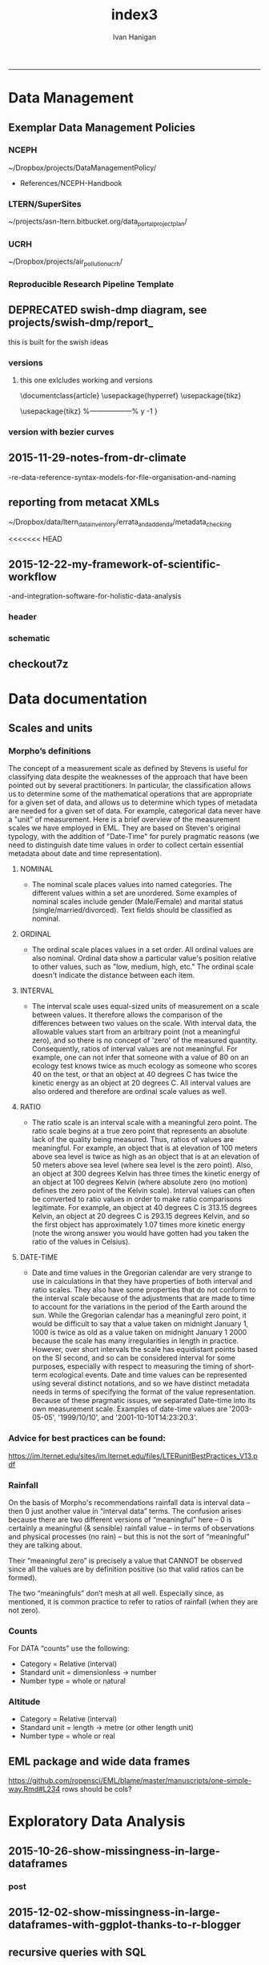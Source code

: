 #+TITLE:index3 
#+AUTHOR: Ivan Hanigan
#+email: ivan.hanigan@anu.edu.au
#+LaTeX_CLASS: article
#+LaTeX_CLASS_OPTIONS: [a4paper]
#+LATEX: \tableofcontents
-----
* Data Management
** Exemplar Data Management Policies
*** NCEPH
~/Dropbox/projects/DataManagementPolicy/ 
- References/NCEPH-Handbook
*** LTERN/SuperSites
~/projects/asn-ltern.bitbucket.org/data_portal_project_plan/
*** UCRH
~/Dropbox/projects/air_pollution_ucrh/
*** Reproducible Research Pipeline Template
#+begin_src R :session *R* :tangle no :exports none :eval yes
  # This is a script to build a pipeline template, and accompany the github repository
  #setwd("~/tools/disentangle")
  #devtools::load_all()
  #setwd("~/tools/")
  #makeProject::makeProject("ReproducibleResearchPipelineTemplate")
  makeProjectBigger("ReproducibleResearchPipelineTemplate", "~/tools", force = T)
  #setwd(projdir)
  #matrix(dir())
  
#+end_src

#+RESULTS:

** DEPRECATED swish-dmp diagram, see projects/swish-dmp/report_
this is built for the swish ideas
*** COMMENT go
#+name:go
#+begin_src R :session *R* :tangle no :exports none :eval yes
#### name:go ####
system("pdflatex swish-dmp-curves.tex")
system("pdflatex swish-dmp-curves.tex")
browseURL("swish-dmp-curves.pdf")
#+end_src

#+RESULTS: go
: 0

*** COMMENT swish-dmp
**** header
#+name:swish-dmp
#+begin_src latex :tangle swish-dmp.tex :exports none :eval no
  \documentclass{article}
  \usepackage{hyperref}
  \usepackage{tikz}
  \usetikzlibrary{calc}
  
  \usepackage{tikz}
  %------------------%
  \makeatletter
  \newcount\dirtree@lvl
  \newcount\dirtree@plvl
  \newcount\dirtree@clvl
  \def\dirtree@growth{%
    \ifnum\tikznumberofcurrentchild=1\relax
    \global\advance\dirtree@plvl by 1
    \expandafter\xdef\csname dirtree@p@\the\dirtree@plvl\endcsname{\the\dirtree@lvl}
    \fi
    \global\advance\dirtree@lvl by 1\relax
    \dirtree@clvl=\dirtree@lvl
    \advance\dirtree@clvl by -\csname dirtree@p@\the\dirtree@plvl\endcsname
    \pgf@xa=0.5cm\relax % change the length to your needs
    \pgf@ya=-0.75cm\relax % change the length to your needs
    \pgf@ya=\dirtree@clvl\pgf@ya
    \pgftransformshift{\pgfqpoint{\the\pgf@xa}{\the\pgf@ya}}%
    \ifnum\tikznumberofcurrentchild=\tikznumberofchildren
    \global\advance\dirtree@plvl by -1
    \fi
  }
  \tikzset{ %definition of a new style "dirtree"
    dirtree/.style={
      growth function=\dirtree@growth,
      every node/.style={anchor=north},
      every child node/.style={anchor=west},
      edge from parent path={(\tikzparentnode\tikzparentanchor) |- (\tikzchildnode\tikzchildanchor)}
    }
  }
  \makeatother
  
  
  \begin{document}
  \tikzset{
      hyperlink node/.style={
          alias=sourcenode,
          append after command={
              let     \p1 = (sourcenode.north west),
                  \p2=(sourcenode.south east),
                  \n1={\x2-\x1},
                  \n2={\y1-\y2} in
              node [inner sep=0pt, outer sep=0pt,anchor=north west,at=(\p1)] {\hyperlink{#1}{\phantom{\rule{\n1}{\n2}}}}
                      %xelatex needs \XeTeXLinkBox, won't create a link unless it
                      %finds text --- rules don't work without \XeTeXLinkBox.
                      %Still builds correctly with pdflatex and lualatex
          }
      }
  }
  
  %\hypertarget{pageone}{Page One}
  %}
  
  
  %\tikz \node [draw, inner sep=2ex,hyperlink node=pagetwo] {Go to Page Two};
  %\tikz \node (author) at (-2.5,4.1) [draw=black!50,dashed,rectangle,fill=green!20,hyperlink node=pagetwo]{Author}; 
  
  %\tikz \node (reader) at (-2.5, -2.0) [draw=black!50,dashed,rectangle,fill=green!20,hyperlink node=pagetwo] {Go to Page Three};
  
  %     \makebox[.4\textwidth][r]{
  
  %    \makebox[.4\textwidth][l]{
#+end_src
**** COMMENT DEPRECATED main computer

#+begin_src latex :tangle swish-dmp.tex :exports none :eval no  
  \begin{tikzpicture}[dirtree] % it's what we defined above
  
  \node [draw=black!50,dashed,rectangle,fill=green!20]{\hyperref[dmp]{* main computer} }
      child { node {\hyperref[dmp]{Data Management Plan} }}
      child { node {\hyperref[datinv]{Data Inventory} }}
      child { node {\hyperref[install]{** Project1} }
          child { node {\hyperref[linux]{README}} }
          child { node {\hyperref[proj]{project management}} }
          child { node {\hyperref[mac]{*** dataset1}} 
              child { node {\hyperref[mac2]{**** workplan and protocol}} }            
              child { node {\hyperref[mac3]{worklog}} }
              child { node {\hyperref[workflow]{workflow}} }
              child { node {\hyperref[dataprov]{**** entities1 data provided}} }
              child { node {\hyperref[dataprov]{**** entities2 data derived}} 
                child { node {\hyperref[mac]{files}}} 
                child { node {\hyperref[mac2]{versions}}}                
                 }                                      
              child { node {\hyperref[mac2]{**** results}} 
                child { node {YYYY-MM-DD}}
                 }            
              child { node {\hyperref[mac3]{reports}} }
  }
          child { node {\hyperref[win]{dataset2}} }
      }
      child {node {\hyperref[trbl-shoot]{Project2}}
          child {node {\hyperref[caseX]{dataset3}}}
          child {node {\hyperref[caseY]{dataset4}}}
      }
      child {node {\hyperref[start]{working\_user}}
          child { node {\hyperref[caseA]{do A}} }
          child { node {\hyperref[caseB]{do B}} }
      };
      % I've put the external resources to the end:
%      child {node {Versions}
%          child { node {\href{file:sanitize_bib_table.pdf}{Backups}} }% works only, if "manual.pdf" is in
                                                         % the same directory as the compiled
                                                         % version of this document
  %        child { node {\href{http://www.google.com/}{Version Control}} }
%      };
  \end{tikzpicture}
  \hspace{0.1cm}
#+end_src
**** COMMENT auxiliary resources
#+begin_src latex :tangle swish-dmp.tex :exports none :eval no  :padline no
  \begin{tikzpicture}[
                outpt/.style={->,blue!80!black,very thick},
                >=stealth,
             every node/.append style={align=center}]
                  \node (aux) at (0,18) [draw=black!50,dashed,rectangle,fill=green!30,hyperlink node=pagetwo]{Auxiliary resources}; 
                  \node (aux) at (0,17) [draw=black!50,dashed,rectangle,fill=yellow!30,hyperlink node=pagetwo]{Dropbox}; 
    
                  \node (measdata) at (-2.4,9) [draw=black!50,dashed,rectangle,fill=orange!30,hyperlink node=proj]{Distributed data}; 
                  \node (hypothesis) at (2,9) [draw=black!50,dashed,rectangle,fill=red!30,hyperlink node=pagethree]{Permissions \\ + citations}; 
                \node (anadata) at (0,7.5) [draw=black!50,dashed,rectangle,fill=orange!30] {\begin{tabular}{@{}c}feedback \end{tabular}};
                \node (anadata3) at (0,0) [draw=black!50,dashed,rectangle,fill=orange!30] {\begin{tabular}{@{}c}Version control\end{tabular}};
  
                \draw[outpt](anadata)--(measdata);
                \draw[outpt](measdata)--(hypothesis);
                \draw[outpt](hypothesis)--(anadata);
  
    
  \end{tikzpicture}
  %}
#+end_src
**** COMMENT main computer
#+begin_src latex :tangle swish-dmp.tex :exports none :eval no  :padline no
  
  \clearpage
  \tikz \node [draw, inner sep=2ex,hyperlink node=pageone] {Main Computer};
  
  \hypertarget{pagetwo}{Page Two}
  \clearpage
  \hypertarget{pagethree}{Page Three}
  
  \clearpage
  \section*{Installation}\label{install}
  
  \subsection*{Data Management Plan}\label{dmp}
  
  \subsection*{Linux}\label{linux}
  Some content.
  
  \subsection*{Mac}\label{mac}
  Some content.
  
  \subsection*{Windows}\label{win}
  Some content.
  \clearpage
  \section*{Get started}\label{start}
  \subsection*{First: Do A}\label{caseA}
  Some content.
  
  \subsection*{Second: Do B}\label{caseB}
   Some content.
  \clearpage
  \section*{Trouble shooting}\label{trbl-shoot}
  \subsection*{If X happens:}\label{caseX}
  Some content.
  
  \subsection*{If Y happens:}\label{caseY}
   Some content.
  
  \subsection*{Data Inventory}\label{datinv}
  \subsection*{Worklog2}\label{mac2}
  
#+end_src
**** worklog
#+begin_src latex :tangle swish-dmp.tex :exports none :eval no  :padline no
  
\subsection*{Worklog}\label{mac3}

Conventions used for writing these entries are:
\begin{quote}
- Names follow this structure [**] [date in ISO 8601] [meeting/notes/results] [from UserName] [Re: topic shortname]
- 'meetings' are for both agenda preparation and also notes of discussion
- 'notes' are such things as emailed information or ad hoc Discovery
- 'results' are entries related to a section of the 'results' folder. 
  That is, this kind of entry is in parallel to the results entry,
  however the log contains a prose description of the experiment,
  whereas the results folder contains scripts etc of all the gory
  details.  
\end{quote}
#+end_src
**** end
#+begin_src latex :tangle swish-dmp.tex :exports none :eval no  :padline no

  \subsection*{Workflow}\label{workflow}
  
  \subsection*{Data Provided}\label{dataprov}
#+end_src
**** proj
#+begin_src latex :tangle swish-dmp.tex :exports none :eval no  :padline no
\clearpage
\subsection*{Project Management}\label{proj}
\hypertarget{proj}{Project Management stuff}
\begin{tikzpicture}[dirtree] % it's what we defined above
  
\node [draw=black!50,dashed,rectangle,fill=green!20]{{project plan} }
      child { node {{proposal} }
          child { node {{approved version: this is the master plan}} }
      }
      child { node {{meetings} }
          child { node {{meeting1}} }
      };

\end{tikzpicture}
#+end_src
**** end
#+begin_src latex :tangle swish-dmp.tex :exports none :eval no  :padline no
  \end{document}  
#+end_src
*** versions
**** this one exlcludes working and versions
\documentclass{article}
\usepackage{hyperref}
\usepackage{tikz}
\usetikzlibrary{calc}

\usepackage{tikz}
%------------------%
\makeatletter
\newcount\dirtree@lvl
\newcount\dirtree@plvl
\newcount\dirtree@clvl
\def\dirtree@growth{%
  \ifnum\tikznumberofcurrentchild=1\relax
  \global\advance\dirtree@plvl by 1
  \expandafter\xdef\csname dirtree@p@\the\dirtree@plvl\endcsname{\the\dirtree@lvl}
  \fi
  \global\advance\dirtree@lvl by 1\relax
  \dirtree@clvl=\dirtree@lvl
  \advance\dirtree@clvl by -\csname dirtree@p@\the\dirtree@plvl\endcsname
  \pgf@xa=0.5cm\relax % change the length to your needs
  \pgf@ya=-0.75cm\relax % change the length to your needs
  \pgf@ya=\dirtree@clvl\pgf@ya
  \pgftransformshift{\pgfqpoint{\the\pgf@xa}{\the\pgf@ya}}%
  \ifnum\tikznumberofcurrentchild=\tikznumberofchildren
  \global\advance\dirtree@plvl by -1
  \fi
}
\tikzset{ %definition of a new style "dirtree"
  dirtree/.style={
    growth function=\dirtree@growth,
    every node/.style={anchor=north},
    every child node/.style={anchor=west},
    edge from parent path={(\tikzparentnode\tikzparentanchor) |- (\tikzchildnode\tikzchildanchor)}
  }
}
\makeatother


\begin{document}
\tikzset{
    hyperlink node/.style={
        alias=sourcenode,
        append after command={
            let     \p1 = (sourcenode.north west),
                \p2=(sourcenode.south east),
                \n1={\x2-\x1},
                \n2={\y1-\y2} in
            node [inner sep=0pt, outer sep=0pt,anchor=north west,at=(\p1)] {\hyperlink{#1}{\phantom{\rule{\n1}{\n2}}}}
                    %xelatex needs \XeTeXLinkBox, won't create a link unless it
                    %finds text --- rules don't work without \XeTeXLinkBox.
                    %Still builds correctly with pdflatex and lualatex
        }
    }
}

%\hypertarget{pageone}{Page One}
%}


%\tikz \node [draw, inner sep=2ex,hyperlink node=pagetwo] {Go to Page Two};
%\tikz \node (author) at (-2.5,4.1) [draw=black!50,dashed,rectangle,fill=green!20,hyperlink node=pagetwo]{Author}; 

%\tikz \node (reader) at (-2.5, -2.0) [draw=black!50,dashed,rectangle,fill=green!20,hyperlink node=pagetwo] {Go to Page Three};

%     \makebox[.4\textwidth][r]{

%    \makebox[.4\textwidth][l]{
        \resizebox {.65\columnwidth} {!} {
\begin{tikzpicture}[dirtree] % it's what we defined above
  
  \node [draw=black!50,dashed,rectangle,fill=green!20]{\hyperref[dmp]{* main computer} }
      child { node {\hyperref[dmp]{Data Management Plan} }}
      child { node {\hyperref[datinv]{Data Inventory} }}
      child { node {\hyperref[install]{** Project1} }
          child { node {\hyperref[linux]{README}} }
          child { node {\hyperref[proj]{project management}} }
          child { node {\hyperref[mac]{*** dataset1}} 
              child { node {\hyperref[mac2]{**** workplan and protocol}} }            
              child { node {\hyperref[mac3]{worklog}} }
              child { node {\hyperref[workflow]{workflow}} }
              child { node {\hyperref[dataprov]{**** entities1 data provided}} }
              child { node {\hyperref[dataprov]{**** entities2 data derived}} 
                child { node {\hyperref[mac]{files}}} 
                child { node {\hyperref[mac2]{versions}}}                
                 }                                      
              child { node {\hyperref[mac2]{**** results}} 
                child { node {YYYY-MM-DD}}
                 }            
              child { node {\hyperref[mac3]{reports}} }
  }
          child { node {\hyperref[win]{dataset2}} }
      }
      child {node {\hyperref[trbl-shoot]{Project2}}
          child {node {\hyperref[caseX]{dataset3}}}
%          child {node {\hyperref[caseY]{dataset4}}}
      };
%      child {node {\hyperref[start]{working\_user}}
%          child { node {\hyperref[caseA]{do A}} }
%          child { node {\hyperref[caseB]{do B}} }
%      }
      % I've put the external resources to the end:
%      child {node {Versions}
%          child { node {\href{file:sanitize_bib_table.pdf}{Backups}} }% works only, if "manual.pdf" is in
                                                         % the same directory as the compiled
                                                         % version of this document
  %        child { node {\href{http://www.google.com/}{Version Control}} }
%      };

  \end{tikzpicture}
}
  \hspace{0.1cm}
\resizebox {.35\columnwidth} {!} {
\begin{tikzpicture}[
              outpt/.style={->,blue!80!black,very thick},
              >=stealth,
           every node/.append style={align=center}]
                \node (aux) at (0,18) [draw=black!50,dashed,rectangle,fill=green!30,hyperlink node=pagetwo]{Auxiliary resources}; 
                \node (aux) at (0,17) [draw=black!50,dashed,rectangle,fill=yellow!30,hyperlink node=pagetwo]{Dropbox}; 
  
                \node (measdata) at (-2.4,9) [draw=black!50,dashed,rectangle,fill=orange!30,hyperlink node=pagetwo]{Distributed data}; 
                \node (hypothesis) at (2,9) [draw=black!50,dashed,rectangle,fill=red!30,hyperlink node=pagethree]{Permissions \\ + citations}; 
              \node (anadata) at (0,7.5) [draw=black!50,dashed,rectangle,fill=orange!30] {\begin{tabular}{@{}c}feedback \end{tabular}};
              \node (anadata3) at (0,0) [draw=black!50,dashed,rectangle,fill=orange!30] {\begin{tabular}{@{}c}Version control\end{tabular}};

              \draw[outpt](anadata)--(measdata);
              \draw[outpt](measdata)--(hypothesis);
              \draw[outpt](hypothesis)--(anadata);

  
\end{tikzpicture}
}
%}
\clearpage
\tikz \node [draw, inner sep=2ex,hyperlink node=pageone] {Main Computer};

\hypertarget{pagetwo}{Page Two}
\clearpage
\hypertarget{pagethree}{Page Three}

\clearpage
\section*{Installation}\label{install}

\subsection*{Data Management Plan}\label{dmp}

\subsection*{Linux}\label{linux}
Some content.

\subsection*{Mac}\label{mac}
Some content.

\subsection*{Windows}\label{win}
Some content.
\clearpage
\section*{Get started}\label{start}
\subsection*{First: Do A}\label{caseA}
Some content.

\subsection*{Second: Do B}\label{caseB}
 Some content.
\clearpage
\section*{Trouble shooting}\label{trbl-shoot}
\subsection*{If X happens:}\label{caseX}
Some content.

\subsection*{If Y happens:}\label{caseY}
 Some content.

\subsection*{Data Inventory}\label{datinv}
\subsection*{Worklog2}\label{mac2}
\subsection*{Worklog}\label{mac3}

Conventions used for writing these entries are:
\begin{quote}
- Names follow this structure [**] [date in ISO 8601] [meeting/notes/results] [from UserName] [Re: topic shortname]
- 'meetings' are for both agenda preparation and also notes of discussion
- 'notes' are such things as emailed information or ad hoc Discovery
- 'results' are entries related to a section of the 'results' folder. 
  That is, this kind of entry is in parallel to the results entry,
  however the log contains a prose description of the experiment,
  whereas the results folder contains scripts etc of all the gory
  details.  
\end{quote}
\subsection*{Workflow}\label{workflow}

\subsection*{Data Provided}\label{dataprov}
\clearpage
\subsection*{Project Management}\label{proj}

\begin{tikzpicture}[dirtree] % it's what we defined above
  
\node [draw=black!50,dashed,rectangle,fill=green!20]{{project plan} }
      child { node {{proposal} }
          child { node {{approved version: this is the master plan}} }
      }
      child { node {{meetings} }
          child { node {{meeting1}} }
      };

\end{tikzpicture}
\end{document}

*** version with bezier curves
#+begin_src latex :tangle swish-dmp-curves.tex :exports none :eval no  
\documentclass{article}
\usepackage{hyperref}
\usepackage{tikz}
\usetikzlibrary{calc}

 
\usepackage{tikz}
%------------------%
\makeatletter
\newcount\dirtree@lvl
\newcount\dirtree@plvl
\newcount\dirtree@clvl
\def\dirtree@growth{%
  \ifnum\tikznumberofcurrentchild=1\relax
  \global\advance\dirtree@plvl by 1
  \expandafter\xdef\csname dirtree@p@\the\dirtree@plvl\endcsname{\the\dirtree@lvl}
  \fi
  \global\advance\dirtree@lvl by 1\relax
  \dirtree@clvl=\dirtree@lvl
  \advance\dirtree@clvl by -\csname dirtree@p@\the\dirtree@plvl\endcsname
  \pgf@xa=0.5cm\relax % change the length to your needs
  \pgf@ya=-0.75cm\relax % change the length to your needs
  \pgf@ya=\dirtree@clvl\pgf@ya
  \pgftransformshift{\pgfqpoint{\the\pgf@xa}{\the\pgf@ya}}%
  \ifnum\tikznumberofcurrentchild=\tikznumberofchildren
  \global\advance\dirtree@plvl by -1
  \fi
}
\tikzset{ %definition of a new style "dirtree"
  dirtree/.style={
    growth function=\dirtree@growth,
    every node/.style={anchor=north},
    every child node/.style={anchor=west},
    edge from parent path={(\tikzparentnode\tikzparentanchor) |- (\tikzchildnode\tikzchildanchor)}
  }
}
\makeatother


\begin{document}
\tikzstyle{every picture}+=[remember picture]
\tikzset{
    hyperlink node/.style={
        alias=sourcenode,
        append after command={
            let     \p1 = (sourcenode.north west),
                \p2=(sourcenode.south east),
                \n1={\x2-\x1},
                \n2={\y1-\y2} in
            node [inner sep=0pt, outer sep=0pt,anchor=north west,at=(\p1)] {\hyperlink{#1}{\phantom{\rule{\n1}{\n2}}}}
                    %xelatex needs \XeTeXLinkBox, won't create a link unless it
                    %finds text --- rules don't work without \XeTeXLinkBox.
                    %Still builds correctly with pdflatex and lualatex
        }
    }
}

%\hypertarget{pageone}{Page One}
%}


%\tikz \node [draw, inner sep=2ex,hyperlink node=pagetwo] {Go to Page Two};
%\tikz \node (author) at (-2.5,4.1) [draw=black!50,dashed,rectangle,fill=green!20,hyperlink node=pagetwo]{Author}; 

%\tikz \node (reader) at (-2.5, -2.0) [draw=black!50,dashed,rectangle,fill=green!20,hyperlink node=pagetwo] {Go to Page Three};

%     \makebox[.4\textwidth][r]{

%    \makebox[.4\textwidth][l]{

\begin{tikzpicture}[dirtree] % it's what we defined above
  
  \node [draw=black!50,dashed,rectangle,fill=green!20]{\hyperref[dmp]{* main computer} }
      child { node (dmp1) {\hyperref[dmp]{Data Management Plan} }}
      child { node {\hyperref[datinv]{Data Inventory} }}
      child { node {\hyperref[install]{** Project1} }
          child { node {\hyperref[linux]{README}} }
          child { node {\hyperref[proj]{project management}} }
          child { node {\hyperref[mac]{*** dataset1}} 
              child { node {\hyperref[mac2]{**** workplan and protocol}} }            
              child { node {\hyperref[mac3]{worklog}} }
              child { node {\hyperref[workflow]{workflow}} }
              child { node {\hyperref[dataprov]{**** entities1 data provided}} }
              child { node {\hyperref[dataprov]{**** entities2 data derived}} 
                child { node {\hyperref[mac]{files}}} 
                child { node {\hyperref[mac2]{versions}}}                
                 }                                      
              child { node (res1) {\hyperref[mac2]{**** results}} 
                child { node {YYYY-MM-DD}}
                 }            
              child { node {\hyperref[mac3]{reports}} }
  }
          child { node {\hyperref[win]{dataset2}} }
      }
      child {node {\hyperref[trbl-shoot]{Project2}}
          child {node {\hyperref[caseX]{dataset3}}}
          child {node {\hyperref[caseY]{dataset4}}}
      }
      child {node {\hyperref[start]{working\_user}}
          child { node {\hyperref[caseA]{do A}} }
          child { node {\hyperref[caseB]{do B}} }
      };
      % I've put the external resources to the end:
%      child {node {Versions}
%          child { node {\href{file:sanitize_bib_table.pdf}{Backups}} }% works only, if "manual.pdf" is in
                                                         % the same directory as the compiled
                                                         % version of this document
  %        child { node {\href{http://www.google.com/}{Version Control}} }
%      };
  \end{tikzpicture}
  \hspace{0.1cm}
\begin{tikzpicture}[
              outpt/.style={->,blue!80!black,very thick},
              >=stealth,
           every node/.append style={align=center}]
                \node (aux) at (0,18) [draw=black!50,dashed,rectangle,fill=green!30,hyperlink node=pagetwo]{Auxiliary resources}; 
                \node (aux1) at (0,17) [draw=black!50,dashed,rectangle,fill=yellow!30,hyperlink node=pagetwo]{Dropbox}; 
  
                \node (measdata) at (-2.4,9) [draw=black!50,dashed,rectangle,fill=orange!30,hyperlink node=proj]{Distributed data}; 
                \node (hypothesis) at (2,9) [draw=black!50,dashed,rectangle,fill=red!30,hyperlink node=pagethree]{Permissions \\ + citations}; 
              \node (anadata) at (0,7.5) [draw=black!50,dashed,rectangle,fill=orange!30] {\begin{tabular}{@{}c}feedback \end{tabular}};
              \node (anadata3) at (0,0) [draw=black!50,dashed,rectangle,fill=orange!30] {\begin{tabular}{@{}c}Version control\end{tabular}};

              \draw[outpt](anadata)--(measdata);
              \draw[outpt](measdata)--(hypothesis);
              \draw[outpt](hypothesis)--(anadata);

  
\end{tikzpicture}
%}
\begin{tikzpicture}[overlay]
	\draw (aux1) -- (dmp1);
	\draw (anadata) .. controls (10,7) .. (res1);

\end{tikzpicture}
\clearpage
\tikz \node [draw, inner sep=2ex,hyperlink node=pageone] {Main Computer};

\hypertarget{pagetwo}{Page Two}
\clearpage
\hypertarget{pagethree}{Page Three}

\clearpage
\section*{Installation}\label{install}

\subsection*{Data Management Plan}\label{dmp}

\subsection*{Linux}\label{linux}
Some content.

\subsection*{Mac}\label{mac}
Some content.

\subsection*{Windows}\label{win}
Some content.
\clearpage
\section*{Get started}\label{start}
\subsection*{First: Do A}\label{caseA}
Some content.

\subsection*{Second: Do B}\label{caseB}
 Some content.
\clearpage
\section*{Trouble shooting}\label{trbl-shoot}
\subsection*{If X happens:}\label{caseX}
Some content.

\subsection*{If Y happens:}\label{caseY}
 Some content.

\subsection*{Data Inventory}\label{datinv}
\subsection*{Worklog2}\label{mac2}
\subsection*{Worklog}\label{mac3}

Conventions used for writing these entries are:
\begin{quote}
- Names follow this structure [**] [date in ISO 8601] [meeting/notes/results] [from UserName] [Re: topic shortname]
- 'meetings' are for both agenda preparation and also notes of discussion
- 'notes' are such things as emailed information or ad hoc Discovery
- 'results' are entries related to a section of the 'results' folder. 
  That is, this kind of entry is in parallel to the results entry,
  however the log contains a prose description of the experiment,
  whereas the results folder contains scripts etc of all the gory
  details.  
\end{quote}
\subsection*{Workflow}\label{workflow}

\subsection*{Data Provided}\label{dataprov}
\clearpage
\subsection*{Project Management}\label{proj}
\hypertarget{proj}{Project Management stuff}
\begin{tikzpicture}[dirtree] % it's what we defined above
  
\node [draw=black!50,dashed,rectangle,fill=green!20]{{project plan} }
      child { node {{proposal} }
          child { node {{approved version: this is the master plan}} }
      }
      child { node {{meetings} }
          child { node {{meeting1}} }
      };

\end{tikzpicture}
\end{document}
#+end_src
** 2015-11-29-notes-from-dr-climate
-re-data-reference-syntax-models-for-file-organisation-and-naming
#+name:notes-from-dr-climate-re-data-reference-syntax-models-for-file-organisation-and-naming-header
#+begin_src markdown :tangle no :exports none :eval no :padline no
---
name: notes-from-dr-climate-re-data-reference-syntax-models-for-file-organisation-and-naming
layout: post
title: Notes from Dr Climate Re data reference syntax models for file organisation and naming
date: 2015-11-29
categories:
- disentangle
tags:
- data management
---

- This is an excellent explanation of the Australian Integrated Marine Observing System (IMOS) Data Reference Syntax by Damien Irving on the Dr Climate blog  [https://drclimate.wordpress.com/2015/09/04/managing-your-data/](https://drclimate.wordpress.com/2015/09/04/managing-your-data/)
- A Data Reference Syntax (DRS) – a convention for naming your files

```
<computer>/<project>/<organisation>/<collection>/<facility>/<data-type>/<site-code>/<year>/

The data type has a sub-DRS of its own, which tells us that the data
represents the 1-hourly average surface current for a single month
(October 2012), and that it is archived on a regularly spaced spatial
grid and has not been quality controlled.

Just in case the file gets separated from this informative directory
structure, much of the information is repeated in the file name
itself, along with some more detailed information about the start and
end time of the data, and the last time the file was modified:

<project>_<facility>_V_<time-start>_<site-code>_FV00_<data-type>_<time-end>_<modified>.nc.gz

In the first instance this level of detail seems like a bit of
overkill... 

Since the data are so well labelled,
locating all monthly timescale ACORN data from the Turquoise Coast and
Rottnest Shelf sites (which represents hundreds of files) would be as
simple as typing the following at the command line:

$ ls */ACORN/monthly_*/{TURQ,ROT}/*/*.nc

```
<p></p>

## Damien's personalised DRS

- It is worthwhile thinking through these ideas and incorporating them in ones data management system as early as possible
- Damien has also helpfully openly shared his own DRS at [https://github.com/DamienIrving/climate-analysis/blob/master/data_reference_syntax.md](https://github.com/DamienIrving/climate-analysis/blob/master/data_reference_syntax.md)
- Here is a summary of some key items I'm going to implement versions of for my own work

```
Basic data files

<var>_<dataset>_<level>_<time>_<spatial>.nc

Sub-categories:  

,* <time>: <tstep>-<aggregation>-<season>
,* <spatial>: <grid>-<region>-<bounds>-<np>

Where:  

,* <tstep>: daily, monthly
,* <aggregation>: 030day-runmean, anom-wrt-1979-2011, anom-wrt-all
,* <season>: JJA, MJJASO
,* <grid>: native or something like y181x360, which describes the number of latitude (181) and longitude (360) points (in this case it is a 1 by 1 degree horizontal grid).
,* <region>: Region names are defined in netcdf_io.py
,* <bounds>: e.g. lon225E335E-lat10S10N or mermax, zonal-anom 
,* <np>: North pole location, e.g. np20N260E

Examples include:  
psl_Merra_surface_daily_y181x360.nc 

More complex file names

<inside>_<filters>_<prev-var>_<dataset>_<level>_<time>_<spatial>.nc 

Sub-categories:

,* <inside>: The variable inside the file. e.g. tas-composite, datelist
,* <filters>: e.g. samgt90pct (gt and lt and used for greater and less than, pct for percentile)
,* <prev-var>: if it's not obvious what variable <inside> was created from, include the previous variable/s

Examples:  
tas-composite_pwigt90pct_ERAInterim_500hPa_030day-runmean-anom-wrt-all_native-sh.png
```
<p></p>

### Principles of Tidy Data

In the words of Hadley Wickham the order that data should be
arranged in follows some generic principles:

```
'A good ordering makes it easier to scan the raw values. One way of
organizing variables is by their role in the analysis: are values
fixed by the design of the data collection, or are they measured
during the course of the experiment? Fixed variables describe the
experimental design and are known in advance. Computer scientists
often call fixed variables dimensions, and statisticians usually
denote them with subscripts on random variables. Measured variables
are what we actually measure in the study. Fixed variables should come
first, followed by measured variables, each ordered so that related
variables are contiguous. Rows can then be ordered by the first
variable, breaking ties with the second and subsequent (fixed)
variables.'
```
<p></p>
### An exemplar

In my last project the protocol we developed (for an ecology and biodiversity database) had a naming convention which relied heavily on a sequence of information being used to order the names of folders, subfolders and files.  This is:

1. The project name (and optional sub-project name)
1. Data type (such as experimental unit, observational unit, and/or measurement methods)
1. Geographic location (locality name, State, Country)
1. Temporal frequency and coverage (such as annual or seasonal tranches).

### The concepts of slow moving dimensions and fast moving variables

The concept of dimensions and variables can be useful here, and especially for deciding on filenames.  Dimensions are fixed or change slowly while variables change more quickly.  By 'change', this  means that there are more of them. For example the project name is 'fixed', that is it does not change across the files, but the sub-project name does change, just more slowly (say there may be 2-3 different sub-projects within a project). Then there may be a set of data types, and these 'change' more quickly than the sub-project name.  Then the geographic and temporal variables might change quickest of all.

So a general rule for the order of things can be stated. The fixed and slowly changing variables should come first (those things that don't change, or don't change much), 
followed by the more fluid variables (or things that change more across the project). 
List elements can then be ordered so that the groups of things that are similar will always be contiguous, and vary sequentially within clusters.

So the only thing I disagree with Damien about is his decision to put space after time:

`<var>_<dataset>_<level>_<time>_<spatial>.nc`

<p></p>

This is  because I think that the geography is more stable than the time period for a data collection, and as most of my studies look at changes of variables measured at a location over time I generally want to compare the same spot at multiple times.  There are pros and cons of each approach such as if the analyst wants to make maps of a variable measured at several locations at a single point in time then having the data arranged by time first and then location may make that job simpler.

I also notice however that the IMOS syntax puts the site spatial location before the year.




    
#+end_src

** reporting from metacat XMLs
~/Dropbox/data/ltern_data_inventory/errata_and_addenda/metadata_checking

<<<<<<< HEAD
** 2015-12-22-my-framework-of-scientific-workflow
-and-integration-software-for-holistic-data-analysis


*** header
#+name:my-framework-of-scientific-workflow-and-integration-software-for-holistic-data-analysis-header
#+begin_src markdown :tangle ~/projects/ivanhanigan.github.com.raw/_posts/2015-12-22-my-framework-of-scientific-workflow-and-integration-software-for-holistic-data-analysis.md :exports none :eval no :padline no
---
name: my-framework-of-scientific-workflow-and-integration-software-for-holistic-data-analysis
layout: post
title: My framework of scientific workflow and integration software for holistic data analysis
date: 2015-12-22
categories:
- data management
- swish
---

Scientific workflow and integration software for holistic data analysis (SWISH) is a 
title I have given to describe the area of my research that focuses on the tools and techniques 
of reproducible data analysis.

Reproducibility is the ability to recompute the results of a data
analysis with the original data.  It is possible to have analyses that
are reproducible with varying degrees of difficulty. A data
analysis might be reproducible but require thousands of hours of work to
piece together the datasets, transformations, manipulations, calculations and interpretations of computational results.
A primary challenge to reproducible data analysis is to make analyses
that are _easy_ to reproduce.

To achieve this, a guiding principle is that analysts should
effectively implement 'pipelines' of method steps and tools.  Data
analysts should employ standardised and evidence-based methods based
on conventions developed from many data analysts approaching the
problems in a similar way, rather than each analyst configuring 
pipelines to suit particular individual or domain-specific
preferences.

## Planning and implementing a pipeline

It can be much easier to conceptualise a complicated data analysis
method than to implement this as a reproducible research pipeline. The
most effective way to implement a pipeline is by methodically tracking
each of the steps taken, the data inputs needed and all the outputs of
the step.  If done in a disciplined way then the analyst or some other
person could 'audit' the procedure easily and access the details of
the pipeline they need to scrutinise.

### Toward a standardised data analysis pipeline framework

In my own work I have tried a diverse variety of configurations based on 
things I have read and discussions I have had.  Coming to the end of 
my PhD project I have reflected on the framework that I have arrived at and 
present this below as a schematic overview.
#+end_src
*** schematic
#+name:my-framework-of-scientific-workflow-and-integration-software-for-holistic-data-analysis-header
#+begin_src R :session *R* :tangle ~/projects/ivanhanigan.github.com.raw/_posts/2015-12-22-my-framework-of-scientific-workflow-and-integration-software-for-holistic-data-analysis.md :exports none :eval no :padline yes
      
  ```
  ,*   /home/
  ,**    /overview.org 
             - summary data_inventory
             - DMP
  ,**    /worklog.org    
             - YYYY-MM-DD
  ,*   /projects/
  ,**    /project1_data_analysis_project_health_research
  ,***       /dataset1_merged_health_outcomes_and_exposures
               - index.org
               - git (local private, gitignore all subfolders)
               - workplan
               - worklog
               - workflow
               - main.Rmd
  ,****         /data1_provided
  ,****         /data2_derived
  ,*****            - workflow script
  ,****         /code
  ,****         /results/  (this has all the pathways explored)
  ,*****           - README.md
                   - git (public Github)
                   /YYYY-MM-DD-shortname (i.e. EDA, prelim, model-selection, sensitivity)
                       /main.Rmd
                       /code/
                       /data/
  ,****         /report/
                     /manuscript.Rmd
                       - main results recomputed in production/publication quality
                       - supporting_information (but also can refer to github/results)
                   /figures_and_tables/
                       - png
                       - csv
  ,*****           /journal_submission/
                       - cover letter
                       - approval signatures
                       - submitted manuscript
  ,*****           /journal_revision/
                       - response.org
  ,**    /project2_data_analysis_project_exposure_assessment
             - index.org
             - git
  ,***       /dataset2.1_monitored_data
                - workplan
                - worklog
                - workflow
  ,****         /data1_provided
  ,****         /data2_derived 
                   - stored here or
                   - web2py crud or
                   - geoserver
                /data1_and_data2_backups
                /reports/
                   - manuscript.Rmd -> publish with the data somehow
                /tools (R package)
                   - git/master -> Github
  ,****      /dataset2.2_GIS_layers 
  ,**    /methods_or_literature_review_project
  ,*  /tools/
           /web2py
               /applications
                   /data_inventory
                       - holdings
                       - prospective
                   /database_crud
            /disentangle (R package)
            /pipeline_templates
  ,**   /data/
           /postgis_hanigan
           /postgis_anu_gislibrary
           /geoserver_anu_gislibrary
  ,**   /references/
           - mendeley
           - bib
           - PDFs annotated
  ,**   /KeplerData/workflows/MyWorkflows/
  ,***      /data_analysis_workflow_using_kepler (implemented as an R package)
  ,****         /inst/doc/A01_load.R
  ,***      /data_analysis_workflow_using_kepler (implemented as an R LCFD workflow)
               - main.Rmd (raw R version)
               - main.xml (this is kepler)
  ,****         /data/
                   - file1.csv
                   - file2.csv
  ,****         /code/
                   - load.R
  ```
  
#+end_src
** checkout7z
*** COMMENT checkout7z
  # Instructions
  ## you have to run the 7zip installer, just install to user/documents
  ## set the location of your exe
  ## ensure the desired folders are in the list (exclude the prefix
  ## 'Q:\Research\Environment_General', and use windows style slashes '\\')


#+begin_src R :session *R* :tangle R/checkout7z.R :exports none :eval no
  #' @name 7z_checkout
  #' @title 7z checkout files
  #' @param archive_id a name
  #' @param dirlist a list of paths
  #' @param 7zloc a path to your 7z location 
  #' @param checkin_or_out this creates a flag file called checkedin or checkedout in the dirs 
  #' @return cmd line
  #' @export
  #'
  checkout7z <- function(archive_id  = "air_pollution_testing_checkin_to_q_drive",
  dirlist = c("Air_pollution_modelling_LUR_Western_Sydney/LUR_Western_Sydney_passive_samplers/", "projects/Air_Pollution_Monitoring_Stations_NSW/AP_monitor_NSW_2014_2015/")
    ){
    
    cmd <- sprintf('7z a -t7z versions/%s_%s.7z "%s"', archive_id,
                   gsub(":", "-", gsub(" ", "-", Sys.time())),
                   paste(dirlist, sep = "", collapse = '" "')
                   )
    #cat(cmd)
    return(cmd)
  }
#+end_src
*** COMMENT test checkout7z
#+name:test
#+begin_src R :session *R* :tangle no :exports none :eval no
  #### name:test ####
  
  
  cmd  <- checkout7z("SEEF_exposures",
                     "/home/ivan_hanigan/projects_environment_general_local/SEEF/SEEF_exposures/")
  cat(cmd)
  '
  7z a -t7z /home/ivan_hanigan/Dropbox/projects_environment_general_transfers/SEEF_exposures_2016-01-20-17-00-18.7z "/home/ivan_hanigan/projects_environment_general_local/SEEF/SEEF_exposures/"
  '
  # needs trailing slash on linux, \\* on windows
  # 
#+end_src


* Data documentation
** Scales and units
***  Morpho’s definitions

The concept of a measurement scale as defined by Stevens is useful for
classifying data despite the weaknesses of the approach that have been
pointed out by several practitioners. In particular, the
classification allows us to determine some of the mathematical
operations that are appropriate for a given set of data, and allows us
to determine which types of metadata are needed for a given set of
data. For example, categorical data never have a "unit" of
measurement.  Here is a brief overview of the measurement scales we
have employed in EML. They are based on Steven's original typology,
with the addition of "Date-Time" for purely pragmatic reasons (we need
to distinguish date time values in order to collect certain essential
metadata about date and time representation).

**** NOMINAL
- The nominal scale places values into named categories. The
 different values within a set are unordered. Some examples of
 nominal scales include gender (Male/Female) and marital status
 (single/married/divorced). Text fields should be classified as
 nominal.
**** ORDINAL
- The ordinal scale places values in a set order. All ordinal values
 are also nominal. Ordinal data show a particular value's position
 relative to other values, such as "low, medium, high, etc." The
 ordinal scale doesn't indicate the distance between each item.
**** INTERVAL
- The interval scale uses equal-sized units of measurement on a
 scale between values. It therefore allows the comparison of the
 differences between two values on the scale. With interval data,
 the allowable values start from an arbitrary point (not a
 meaningful zero), and so there is no concept of 'zero' of the
 measured quantity. Consequently, ratios of interval values are not
 meaningful. For example, one can not infer that someone with a
 value of 80 on an ecology test knows twice as much ecology as
 someone who scores 40 on the test, or that an object at 40 degrees
 C has twice the kinetic energy as an object at 20 degrees C. All
 interval values are also ordered and therefore are ordinal scale
 values as well.
**** RATIO
- The ratio scale is an interval scale with a meaningful zero
 point. The ratio scale begins at a true zero point that represents
 an absolute lack of the quality being measured. Thus, ratios of
 values are meaningful. For example, an object that is at elevation
 of 100 meters above sea level is twice as high as an object that
 is at an elevation of 50 meters above sea level (where sea level
 is the zero point). Also, an object at 300 degrees Kelvin has
 three times the kinetic energy of an object at 100 degrees Kelvin
 (where absolute zero (no motion) defines the zero point of the
 Kelvin scale). Interval values can often be converted to ratio
 values in order to make ratio comparisons legitimate. For example,
 an object at 40 degrees C is 313.15 degrees Kelvin, an object at
 20 degrees C is 293.15 degrees Kelvin, and so the first object has
 approximately 1.07 times more kinetic energy (note the wrong
 answer you would have gotten had you taken the ratio of the values
 in Celsius).
**** DATE-TIME
- Date and time values in the Gregorian calendar are very strange to
 use in calculations in that they have properties of both interval
 and ratio scales. They also have some properties that do not
 conform to the interval scale because of the adjustments that are
 made to time to account for the variations in the period of the
 Earth around the sun. While the Gregorian calendar has a
 meaningful zero point, it would be difficult to say that a value
 taken on midnight January 1, 1000 is twice as old as a value taken
 on midnight January 1 2000 because the scale has many
 irregularities in length in practice. However, over short
 intervals the scale has equidistant points based on the SI second,
 and so can be considered interval for some purposes, especially
 with respect to measuring the timing of short-term ecological
 events. Date and time values can be represented using several
 distinct notations, and so we have distinct metadata needs in
 terms of specifying the format of the value
 representation. Because of these pragmatic issues, we separated
 Date-time into its own measurement scale. Examples of date-time
 values are '2003-05-05', '1999/10/10', and
 '2001-10-10T14:23:20.3'.

*** Advice for best practices can be found:
https://im.lternet.edu/sites/im.lternet.edu/files/LTERunitBestPractices_V13.pdf
*** Rainfall
 
On the basis of Morpho's recommendations rainfall data is interval data – then 0 just another
value in “interval data” terms.  The confusion arises because there are
two different versions of “meaningful” here – 0 is certainly a
meaningful (& sensible) rainfall value – in terms of observations and
physical processes (no rain) – but this is not the sort of
“meaningful” they are talking about.
 
Their “meaningful zero” is precisely a value that CANNOT be observed
since all the values are by definition positive (so that valid ratios
can be formed).
 
The two “meaningfuls” don’t mesh at all well.  Especially since, as
mentioned, it is common practice to refer to ratios of rainfall (when
they are not zero).


*** Counts
For DATA “counts” use the following:

- Category = Relative (interval)
- Standard unit = dimensionless -> number
- Number type = whole or natural

*** Altitude

- Category = Relative (interval)
- Standard unit = length -> metre (or other length unit)
- Number type = whole or real
** EML package and wide data frames

https://github.com/ropensci/EML/blame/master/manuscripts/one-simple-way.Rmd#L234
rows should be cols?

* Exploratory Data Analysis
** 2015-10-26-show-missingness-in-large-dataframes
*** post
#+name:show-missingness-in-large-dataframes-header
#+begin_src markdown :tangle ~/projects/ivanhanigan.github.com.raw/_posts/2015-10-28-show-missingness-in-large-dataframes-v2.md :exports none :eval no :padline no
---
name: show-missingness-in-large-dataframes
layout: post
title: Show missingness in large dataframes, version 2
date: 2015-10-28
categories:
- disentangle
- Exploratory Data Analysis
---

- UPDATE: the other day I blogged this but I needed to tweak things, so this is a re-post with extra
- UPDATE 2: Today an R blogger has posted a new solution [/2015/12/show-missingness-in-large-dataframes-with-ggplot-thanks-to-r-blogger](/2015/12/show-missingness-in-large-dataframes-with-ggplot-thanks-to-r-blogger)


## The old post

- Sometime ago I saw this example of a method for assessing missing data in a large data frame [http://flowingdata.com/2014/08/14/csv-fingerprint-spot-errors-in-your-data-at-a-glance/](http://flowingdata.com/2014/08/14/csv-fingerprint-spot-errors-in-your-data-at-a-glance/)
- I asked my colleague Grant about doing this in R and he whipped up the following code to generate such an image:

![/images/bankstown_traffic_counts_full_listing_june_2014.svg](/images/bankstown_traffic_counts_full_listing_june_2014.svg)

#### Code
    misstable <- function(atable){
     op <- par(bg = "white")
     plot(c(0, 400), c(0, 1000), type = "n", xlab="", ylab="",
         main = "Missing Data Table")
    
    
     pmin=000
     pmax=400
     stre=pmax-pmin
     lnames=length(atable)
     cstep = (stre/lnames)
     for(titles in 1:lnames){
     text((titles-1) * cstep+pmin+cstep/2,1000,colnames(atable)[titles])
     }
    
     gmax=900
     gmin=0
     gstre=gmax-gmin
     rvec = as.vector(atable[ [ 1 ] ])
     dnames=length(rvec)
     step = gstre / dnames
     for(rows in 1:dnames){
     text(30,gmax - (rows-1)*step-step/2,rvec[rows])
     ymax=gmax - (rows-1)*step
     ymin=gmax - (rows)*step
     for(col in 2:lnames-1){
     if(atable[rows,col+1] == F){
     tcolor = "red"
     }
     if(atable[rows,col+1] == T){
     tcolor = "white"
     }
     rect((col) * (stre/lnames)+pmin, ymin, (col+1) * (stre/lnames)+pmin,
     ymax,col=tcolor,lty="blank")
     }
     }
    }
<p></p>

- Now things to note are that the function expects the data to be TRUE if Not NA and  FALSE if is NA
- so might need to massage things a bit first
- here is the small test Grant supplied

#### Code
    require(grDevices)
       
    # Make a quick dataframe with true/false representing data availability
    locs=c("Australia","India","New Zealand","Sri Lanka","Uruguay","Somalia")
    f1=c(T,F,T,T,F,F)
    f2=c(F,F,F,T,F,F)
    f3=c(F,T,T,T,F,T)
    atable=data.frame(locs,f1,f2,f3)
    atable
    #Draw the table.
    misstable(atable)
    
<p></p>

- here is the one I worked on today

#### Code
    # having defined the input dir and input file tried reading the excel sheet (without head 3 rows)
    #dat <- readxl::read_excel(file.path(indir, infile), skip =3)
    # got lots of warnings()
    ## 50: In read_xlsx_(path, sheet, col_names = col_names, col_types = col_types,  ... :
    ##   [1278, 4]: expecting date: got '[NULL]'
    # I always worry about using excel connections so open in excel (in windows) 
    # and save as to convert to CSV
    dat <- read.csv(file.path(indir, gsub(".xlsx", ".csv", infile)), skip =3, stringsAsFactor = F)
    str(dat)
    # 'data.frame':	1396 obs. of  167 variables:
    # but most of the cols and a third of the rows are empty!
    # check missings
    dat2 <- data.frame(id = 1:nrow(dat), dat)
    str(dat2)
    # first if they are empty strings
    dat2[dat2 == ""] <- NA
    # now if NA
    dat2[,2:ncol(dat2)] <- !is.na(dat2[,2:ncol(dat2)])
    
    # Truncate the hundreds of empty cols
    str(dat2[,1:18])
    tail(dat2[,1:18])
    svg(file.path(outdir, gsub(".csv", ".svg", outfile))    )
    misstable(dat2[,1:18])
    dev.off()
    browseURL(file.path(outdir, gsub(".csv", ".svg", outfile))    )
    
    # cool, that is an effective way to look at the data
    
#+end_src

*** COMMENT misstable-code
#+name:misstable
#+begin_src R :session *R* :tangle R/misstable.R :exports none :eval no
  #### name:misstable ####
    
  #Plot Function
  misstable <- function(atable){
   op <- par(bg = "white")
   plot(c(0, 400), c(0, 1000), type = "n", xlab="", ylab="",
       main = "Missing Data Table")
  
  
   pmin=000
   pmax=400
   stre=pmax-pmin
   lnames=length(atable)
   cstep = (stre/lnames)
   for(titles in 1:lnames){
   text((titles-1) * cstep+pmin+cstep/2,1000,colnames(atable)[titles])
   }
  
   gmax=900
   gmin=0
   gstre=gmax-gmin
   rvec = as.vector(atable[[1]])
   dnames=length(rvec)
   step = gstre / dnames
   for(rows in 1:dnames){
   text(30,gmax - (rows-1)*step-step/2,rvec[rows])
   ymax=gmax - (rows-1)*step
   ymin=gmax - (rows)*step
   for(col in 2:lnames-1){
   if(atable[rows,col+1] == F){
   tcolor = "red"
   }
   if(atable[rows,col+1] == T){
   tcolor = "white"
   }
   rect((col) * (stre/lnames)+pmin, ymin, (col+1) * (stre/lnames)+pmin,
   ymax,col=tcolor,lty="blank")
   }
   }
  }
  
    
#+end_src

#+RESULTS: misstable

*** COMMENT test-code
#+name:test
#+begin_src R :session *R* :tangle test.R :exports none :eval no
  #### name:test ####
    
    
   require(grDevices)
      
   # Make a quick dataframe with true/false representing data availability
   locs=c("Australia","India","New Zealand","Sri Lanka","Uruguay","Somalia")
   f1=c(T,F,T,T,F,F)
   f2=c(F,F,F,T,F,F)
   f3=c(F,T,T,T,F,T)
   atable=data.frame(locs,f1,f2,f3)
   atable
   #Draw the table.
   misstable(atable)
  
  dat <- read.csv("~/data/LTERN/kwrt_woodland_restoration/kwrt_birds_spring_2013_p12/kwrt_birds_spring_p12t312.csv")
  dat[,2:ncol(dat)] <-  is.na(dat[,2:ncol(dat)])
  dat[1:10,1:4]
  names(dat) <- paste("V", 1:ncol(dat), sep = "")
  nrow(dat)
  str(dat)
  png("misstable.png", height=1800, width = 3000, res = 200)
  misstable(dat[1:100,])
  dev.off()
  browseURL("misstable.png")
#+end_src


** 2015-12-02-show-missingness-in-large-dataframes-with-ggplot-thanks-to-r-blogger
#+name:show-missingness-in-large-dataframes-with-ggplot-thanks-to-r-blogger-header
#+begin_src markdown :tangle ~/projects/ivanhanigan.github.com.raw/_posts/2015-12-02-show-missingness-in-large-dataframes-with-ggplot-thanks-to-r-blogger.md :exports none :eval no :padline no
---
name: show-missingness-in-large-dataframes-with-ggplot-thanks-to-r-blogger
layout: post
title: show-missingness-in-large-dataframes-with-ggplot-thanks-to-r-blogger
date: 2015-12-02
categories:
- disentangle
tags:
- exploratory data analysis
---

- This is a revision of my post [/2015/10/show-missingness-in-large-dataframes-v2](/2015/10/show-missingness-in-large-dataframes-v2)
- This guy posted [http://www.njtierney.com/r/missing%20data/rbloggers/2015/12/01/ggplot-missing-data/](http://www.njtierney.com/r/missing%20data/rbloggers/2015/12/01/ggplot-missing-data/)

### Let's try it out!

```
library(devtools)
# depends
install.packages("gbm")
install_github("tierneyn/neato")
library(neato)
# small eg
locs=c("Australia","India","New Zealand","Sri Lanka","Uruguay","Somalia")
f1=c(T,F,T,T,F,F)
f2=c(F,F,F,T,F,F)
f3=c(F,T,T,T,F,T)
atable=data.frame(locs,f1,f2,f3)
atable[atable == FALSE] <- NA
atable
png("ggplotmissing.png")
ggplot_missing(atable)
dev.off()

```
<p></p>

![/images/ggplotmissing.png](/images/ggplotmissing.png)

- The one I had problems with because too large is:

```
# Cool but what about a big one?
dat <- read.csv("~/path/to/file.csv")
str(dat)
png("ggplotmissing2.png", height=1800, width = 3000, res = 200)
ggplot_missing(dat)
dev.off()

```

![/images/ggplotmissing2.png](/images/ggplotmissing2.png)

#+end_src
*** COMMENT code
#+name:code
#+begin_src R :session *R* :tangle code.R :exports none :eval no
  #### name:code ####
  library(devtools)
  # depends
  install.packages("gbm")
  install_github("tierneyn/neato")
  library(neato)
  
  locs=c("Australia","India","New Zealand","Sri Lanka","Uruguay","Somalia")
  f1=c(T,F,T,T,F,F)
  f2=c(F,F,F,T,F,F)
  f3=c(F,T,T,T,F,T)
  atable=data.frame(locs,f1,f2,f3)
  atable[atable == FALSE] <- NA
  atable
  png("ggplotmissing.png")
  ggplot_missing(atable)
  dev.off()
  
  
  # Cool but what about a big one?
  dat <- read.csv("~/data/LTERN/kwrt_woodland_restoration/kwrt_birds_spring_2013_p12/kwrt_birds_spring_p12t312.csv")
  dat[,2:ncol(dat)] <-  is.na(dat[,2:ncol(dat)])
  dat[1:10,1:4]
  names(dat) <- paste("V", 1:ncol(dat), sep = "")
  nrow(dat)
  dat[dat == FALSE] <- NA
  str(dat)
  png("ggplotmissing2.png", height=1800, width = 3000, res = 200)
  ggplot_missing(dat)
  dev.off()
  browseURL("ggplotmissing2.png")
  
#+end_src

** recursive queries with SQL
http://blog.revolutionanalytics.com/2015/12/exploring-recursive-ctes-with-sqldf.html
* Statistical modelling
** causal influence diagrams with tikz
*** COMMENT go
#+name:go
#+begin_src R :session *R* :tangle no :exports none :eval yes
  #### name:go ####
  dir()
  system("pdflatex causes.tex")
  #browseURL("causes.pdf")
#+end_src

*** header
#+name:swish-dmp
#+begin_src latex :tangle causes.tex :exports none :eval no
  
  \documentclass{article}
  \usepackage{hyperref}
  \usepackage{tikz}
  \usetikzlibrary{calc}
  
  \usepackage{tikz}
    \begin{document}
  
  \begin{tikzpicture}[
    outpt/.style={->,blue!80!black,very thick},
    >=stealth,
    every node/.append style={align=center}]
    \node (aux) at (0,18) [draw=black!50,dashed,rectangle,fill=green!30]{Auxiliary resources}; 
    \node (aux) at (0,17) [draw=black!50,dashed,rectangle,fill=yellow!30]{Dropbox}; 
    
    \node (measdata) at (-2.4,9) [draw=black!50,dashed,rectangle,fill=orange!30]{Distributed data}; 
    \node (hypothesis) at (2,9) [draw=black!50,dashed,rectangle,fill=red!30]{Permissions \\ + citations}; 
    \node (anadata) at (0,7.5) [draw=black!50,dashed,rectangle,fill=orange!30] {\begin{tabular}{@{}c}feedback \end{tabular}};
    \node (anadata3) at (0,0) [draw=black!50,dashed,rectangle,fill=orange!30] {\begin{tabular}{@{}c}Version control\end{tabular}};
  
    \draw[outpt](anadata)--(measdata);
    \draw[outpt](measdata)--(hypothesis);
    \draw[outpt](hypothesis)--(anadata);
    
  \end{tikzpicture}
  \end{document}
  
  
#+end_src

** graphical models
http://jmbh.github.io//Estimation-of-mixed-graphical-models/
** Confounding definition
- TODO Confounding is defined as a distortion in an 'effect measure introduced by an extraneous variate'. Rothman, K. J. (1976). Causes. Journal of Epidemiology, 104(6), 587–592.
- a confounder, W is associated with both exposure (tempera- ture) and outcome (mortality) and provides an unblocked backdoor path between mortal- ity and temperature, in the language of DAGs (Greenland et al. 1999) p34 2nd col (from \cite{Reid2012})
** causal diagrams
Greenland, S., Pearl, J., & Robins, J. M. (1999). Causal diagrams for epidemiologic research. Epidemiology (Cambridge, Mass.), 10(1), 37–48. doi:10.1097/00001648-199901000-00008
** measurement
** 2016-01-18-validity-of-measurements
#+name:validity-of-measurement-header
#+begin_src markdown :tangle ~/projects/ivanhanigan.github.com.raw/_posts/2016-01-18-validity-of-measurement.md :exports none :eval no :padline no
---
name: validity-of-measurement
layout: post
title: Validity of measurement
date: 2016-01-18
categories:
- disentangle
- statistical modelling
---

I have needed to describe validity recently and found it useful to paraphrase some of this statistics blog post: [http://andrewgelman.com/2015/04/28/whats-important-thing-statistics-thats-not-textbooks/]()

I've been working a lot on air pollution modelling recently, where 'validation' is used to assess how well the modelled pollution predicted values represent the actual pollution observed. I tend to think of validity as formalised in statistical terms, i.e. as correlations between different measurements of the same thing, or between measurement and 'truth', and statistics are used for assessing and calibrating measurements.

I am guessing that when applied to the validity behind a research proposal, the issue might be whether the measurement is suitable for addressing the issue the researcher (and research question) is interested in, and therefore supporting the researchers to make valid inferences from the outcome of statistical methods. I have heard lots of anecdotes from statisticians in which when they are asked to help with analysing data, their advice was essentially that in order for a valid analysis that addresses the research question one would rather need to have collected different measurements. 


#+end_src

* bibliometrics and literature reviewing
** TODO author indices
*** scholar metrics
http://datascienceplus.com/hindex-gindex-pubmed-rismed/

*** text mining
http://tuxette.nathalievilla.org/?p=1682

** 2015-12-17-using-scholar-rankings-to-provide-weights-in-systematic-literature-reviews-part-1


#+name:using-scholar-rankings-to-provide-weights-in-systematic-literature-reviews-part-1-header
#+begin_src markdown :tangle ~/projects/ivanhanigan.github.com.raw/_posts/2015-12-17-using-scholar-rankings-to-provide-weights-in-systematic-literature-reviews-part-1.md :exports none :eval no :padline no
---
name: using-scholar-rankings-to-provide-weights-in-systematic-literature-reviews-part-1
layout: post
title: Using scholar rankings to provide weights in systematic literature reviews part 1
date: 2015-12-17
categories:
- disentangle
---


- I've been thinking alot recently about an approach used in this recent systematic review 

```
Vins, H., Bell, J., Saha, S., & Hess, J. (2015). The mental health
outcomes of drought: A systematic review and causal process
diagram. International Journal of Environmental Research and Public
Health, 12(10), 13251–13275. doi:10.3390/ijerph121013251
```
<p></p>

- They identify causal pathways from papers and ascribe the supporting evidentiary weight based on the number of papers published with findings that support this cause-effect pathway
- The raw number of papers is probably not a good metric, prone to bias so I was thinking of ways to ascribe weight based on quality of journal or authors 
- This is not supposed to replace the need to actually read the papers, but purely as an additional source of information
- This recent post on scholar metrics provided some impetus via h-indices
[http://datascienceplus.com/hindex-gindex-pubmed-rismed/](http://datascienceplus.com/hindex-gindex-pubmed-rismed/)
- I also think this approach of text mining the abstracts could be useful [http://tuxette.nathalievilla.org/?p=1682](http://tuxette.nathalievilla.org/?p=1682)

### Sanity check of the two options using myself as guinea pig

```   
library(RISmed)
x <- "hanigan+ic[Author]"
res <- EUtilsSummary(x, type="esearch", db="pubmed", datetype='pdat', mindate=1900, 
  maxdate=2015, retmax=500)
str(res)
citations1 <- Cited(res)
citations <- as.data.frame(citations1)
citations <- citations[order(citations$citations,decreasing=TRUE),]
citations <- as.data.frame(citations)
str(citations)
citations <- cbind(id=rownames(citations),citations)
citations$id<- as.character(citations$id)
citations$id<- as.numeric(citations$id)
hindex <- max(which(citations$id<=citations$citations))

hindex
# 5

library(scholar)
myid <- "cGN1P0wAAAAJ"
y <- scholar::get_publications(myid)
str(y)
y[,c("author", "cites")]
y$id <- as.numeric(row.names(y))
hindex2 <- max(which(y$id<=y$cites))
hindex2
# 15

```

### Clearly the pubmed and google scholar search engines makes a big difference to my score!

#+end_src

* Diagrams
** newgraph
*** R-newgraph
#+name:newgraph
#+begin_src R :session *R* :tangle R/newgraph.r :exports none :eval yes
    
  newgraph <- function(
    indat2  = nodes
    ,
    in_col = "causes"
    ,
    out_col  = "effect"
    ,
    colour_col = "colour"
    ,
    pos_col = "pos"
    ,
    label_col = TRUE
  ){
  nodes2 <-as.data.frame(matrix(ncol = 2, nrow = 0))
  names(nodes2)  <- c("inputs", "outputs")
  nameslist <- character(0)
  colourslist <- character(0)
  poslist <- character(0)
  labellist <- character(0)
  for(i in 1:nrow(indat2)){
  #  i <- 1
    #i
    indat2[i,]
    inputs <- unlist(lapply(strsplit(indat2[i,in_col], ","), str_trim))
    outputs <- unlist(lapply(strsplit(indat2[i,out_col], ","), str_trim))
    if(length(inputs) > 0){
      nodes2 <- rbind(nodes2, cbind(inputs, outputs))
    }
    nameslist <- c(nameslist, outputs)
    labellist <- c(labellist, indat2[i, label_col])
    colourslist <- c(colourslist, indat2[i, colour_col]) 
    poslist <- c(poslist, indat2[i, pos_col])
  }
  ## nodes2
  ## nameslist
  ## colourslist
  ## poslist
  #labellist
  edges_outcome <- create_edges(from = nodes2$inputs,
                          to =   nodes2$outputs
                          )
  if(label_col == TRUE){
    label2 <- TRUE
  } else {
    label2 <- labellist
  }
  #label2
  nodes_outcome <- create_nodes(nodes = nameslist,
                          label = label2,
                          color = colourslist, pos = poslist)
  #nodes_outcome
  graph_outcome <- create_graph(nodes_df = nodes_outcome,
                         edges_df = edges_outcome)
  return(graph_outcome)
  }
  
#+end_src

#+RESULTS: newgraph

*** test-newgraph
#+name:newgraph
#+begin_src R :session *R* :tangle tests/test-newgraph.r :exports none :eval yes
  # name:newgraph
  library(DiagrammeR)
  library(stringr)
  nodes  <- read.csv(textConnection('causes,         effect, colour, pos, label
                  , Rainfall deficit,                           , "-1,3!", and this is a very\\llong line
  Rainfall deficit, Drought,                                 indianred, "-0.5,2!", b
                 , Insular society, ,                             "1.5,3!", c
  Insular society, Anomie, ,                                      "1,2!", d
  "Drought, Anomie", Altered social structures and dynamics, gray,  "0,0!", e
  Altered social structures and dynamics, Depression, lightblue,         "4,0!", f
  Depression,                             Suicide   , lightgreen,        "7,0!", g
  '), stringsAsFactors = F, strip.white = T)
  nodes
  
  dotty <- newgraph(
    indat2  = nodes
    ,
    in_col = "causes"
    ,
    out_col  = "effect"
    ,
    colour_col = "colour"
    ,
    pos_col = "pos"
    ,
    label_col = "label"
    )
  cat(dotty$dot_code)
  
  # just test this out
  render_graph(dotty)
  #render_graph(dotty, output = "visNetwork")
  
  # actual control
  dotty2 <- gsub("digraph \\{",
  "digraph \\{
  graph [layout = neato]
  node [fontname = Helvetica,
       style = filled]
  edge [color = gray20,
       arrowsize = 1,
       fontname = Helvetica]",
  dotty$dot_code)
  #cat(dotty2)
  grViz(dotty2)
  
#+end_src

#+RESULTS: code

** boxes-arrows-and-curves
*** COMMENT code
#+name:code
#+begin_src tex :session *shell* :tangle no :exports none :eval no
%https://hstuart.dk/2007/02/21/drawing-trees-in-latex/
\documentclass{article}
\usepackage{tikz}
\usepackage{pgfplots}
\usetikzlibrary{positioning}
\usetikzlibrary{fit}
\usetikzlibrary{backgrounds}
\usetikzlibrary{calc}
\usetikzlibrary{shapes}
\usetikzlibrary{mindmap}
\usetikzlibrary{decorations.text}

\begin{document}
 \begin{tikzpicture} [
            outpt/.style={->,blue!80!black,very thick},
            >=stealth,
         every node/.append style={align=center}]
\tikzstyle{every node}=[draw,rectangle] 
\node (root) at (0,0) {UCRH Data Warehouse }
%  child { 
node (CC)[above left=of root]{Collaborator 1} 
%} 
%  child { 
node (JH)[left=of root]{Collaborator 2}
%} 
%  child { 
node (rightmost)[below left=of root] {Collaborator 3}  
%}
 ; 
\tikzstyle{every node}=[] 
\draw[-latex,color=red] (root) .. controls +(east:6cm) and +(right:8cm) .. node[near end,above right,color=black] {Re-distribute complete DB (v1, v2 etc)} (rightmost); 
\draw [outpt] (CC)--(root);
\draw [outpt] (JH)--(root);
\draw [outpt] (rightmost)--(root);
\end{tikzpicture} 
\end{document}
#+end_src

* Reproducible Research Pipelines
** manuscript_template
- An Rmarkdown manuscript template, inspired by https://github.com/jhollist/manuscriptPackage
- I reviewed that work but I think it takes it to an uneccessary level of complicated-ness
- Mine is the same but built like an emacs orgmode file not an R package

** RRR template simple
*** headers
#+begin_src R :session *R* :tangle main.Rmd :exports none :eval no :padline no
  ---
  title: "Rmarkdown LaTeX tests"
  author: Ivan C. Hanigan
  header-includes:
    - \usepackage{graphicx}
    - \usepackage{longtable}
  output:
    html_document:
      toc: true
      theme: united
      number_sections: yes    
    pdf_document:
      toc: true
      toc_depth: 3
      highlight: zenburn
      keep_tex: true
      number_sections: no        
  documentclass: article
  classoption: a4paper
  csl: mee.csl
  bibliography: references.bib
  ---
  
  ```{r echo = F, eval=F, results="hide"}
#+end_src
*** run-able R
#+begin_src R :session *R* :tangle main.Rmd :exports none :eval yes :padline no
  dir()
  library(rmarkdown)
  library(knitr)
  library(knitcitations)
  library(bibtex)
  cleanbib()
  cite_options(citation_format = "pandoc", check.entries=FALSE) 
  rmarkdown::render("main.Rmd", "pdf_document")
  #browseURL("main.pdf")
  rmarkdown::render("main.Rmd", "html_document")
  #browseURL("main.html")
  # to get the R code only 
  knitr::knit("main.Rmd", tangle=T)
  ```
#+end_src

#+RESULTS:
: /home/ivan_hanigan/tools/disentangle/main.html

*** Deprecated?  Not needed anymore? to tangle out pure R
#+begin_src R :session *shell* :tangle no none :eval no :padline no

  ```{r echo = F, eval=F, results="hide"}  
  # http://stackoverflow.com/a/26066411
  # to tangle chunks even when eval = F use this (with eval=F)
  library(knitr)
  knit_hooks$set(purl = function(before, options) {
    if (before) return()
    input  = current_input()  # filename of input document
    output = paste(tools::file_path_sans_ext(input), 'R', sep = '.')
    if (knitr:::isFALSE(knitr:::.knitEnv$tangle.start)) {
      assign('tangle.start', TRUE, knitr:::.knitEnv)
      unlink(output)
    }
    cat(options$code, file = output, sep = '\n', append = TRUE)
  })
  
  ```  
#+end_src
*** bib
#+begin_src R :session *shell* :tangle main.Rmd :exports none :eval no :padline no
  
  ```{r, echo = F, results = 'hide'}
  # load
  if(!exists("bib")){
  bib <- read.bibtex("~/references/library.bib")
  }
  ```
  
#+end_src

*** Introduction
**** intro
#+name:intro
#+begin_src R :session *shell* :tangle main.Rmd :exports none :eval no :padline yes 
# Intro
This is the thing `r citep(     bib[[ "Hsiang2011" ]])`.
This is another thing `r citep( bib[[ "Hanigan2012" ]])`.

## subsection

This is an example with a footnote [^com1].

#+end_src


*** fig
#+begin_src R :session *shell* :tangle main.Rmd :exports none :eval no
  ## figure
  
  shown in figure \ref{fig:fig}
  
  ```{r, eval = F, echo = F}
  png("fig.png", res = 150, height = 1000, width = 1000)
  pairs(airquality)
  dev.off()
  ```
  
  \begin{figure}[!h]
  \centering
  \includegraphics[width=.5\textwidth]{fig.png}
  \caption{fig}
  \label{fig:fig}
  \end{figure}
  \clearpage
  
#+end_src
*** table
#+name:main.Rmd
#+begin_src R :session *shell* :tangle main.Rmd :exports none :eval no
  
  ## a table
  
  ```{r, eval = F, echo = F}
  library(xtable)
  library(disentangle)
  library(nycflights13)
  dd <- data_dictionary(flights)
  
  sink('tab1.tex')
  print(xtable(dd, caption = "Table of nominal variables.", lab = "tab:table1"),
  tabular.environment='longtable',
  floating=FALSE,
  caption.placement = "top", add.to.row = list(pos = list(0),
  command = "\\hline \\endhead "),  include.rownames = F)
  sink()
  ```
  
  Shown in Table \ref{tab:table1} is ... 
  
  \input{tab1.tex}
  \clearpage
  
#+end_src

*** COMMENT bib-code
#+name:bib
#+begin_src R :session *shell* :tangle main.Rmd :exports none :eval no

  **References**

  ```{r, echo=FALSE, message=FALSE, eval = T}
  write.bibtex(file="references.bib")
  ```

  [^com1]: more info on footnotes at [http://nancym.tumblr.com/post/59594358553/links-footnotes-and-abbreviations-in-markdown](http://nancym.tumblr.com/post/59594358553/links-footnotes-and-abbreviations-in-markdown)
#+end_src

*** footnotes in markdown
http://nancym.tumblr.com/post/59594358553/links-footnotes-and-abbreviations-in-markdown
This is needed to  provide the trust that a data  analysis was appropriately conducted and avoided errors of execution,  or methodogical design [^com1].

[^com1]: the footnote

** 2015-12-20-this-is-an-open-notebook-but-selected-content-delayed
*** blog
#+name:this-is-an-open-notebook-but-selected-content-delayed-header
#+begin_src markdown :tangle ~/projects/ivanhanigan.github.com.raw/_posts/2015-12-20-this-is-an-open-notebook-but-selected-content-delayed.md :exports none :eval no :padline no
---
name: this-is-an-open-notebook-but-selected-content-delayed
layout: post
title: This is an open notebook but selected content delayed
date: 2015-12-20
categories:
- disentangle
---

#### Open Notebook Science, Selected Content, Delayed (ONS-SCD)

I am trying to juggle my work in a dual Open-And-Closed way.  

To explain: I try to keep an electronic ‘Open Notebook’ that aligns
with the principles of the Open Notebook Science (ONS) movement’s
‘Selected Content – Delayed’ category (ONS-SCD).  Back in 2012 when I started my notebook I looked 
around for models of what style of publication I wanted.  I knew that some of my work was owned
by the university I work at, and I am not allowed to publish this openly.
Then there is other stuff I owned as part of my PhD, but that I might 
not want to release all the details of my work.  So I settled on a 'Selected Content - Delayed' category and got the logo shown here from the (now-defunct) website [http://onsclaims.wikispaces.com/](http://onsclaims.wikispaces.com/).  The ONS movement
is still described on Wikipedia though [https://en.wikipedia.org/wiki/Open_notebook_science](https://en.wikipedia.org/wiki/Open_notebook_science).

![/images/ONS-SCD.png](/images/ONS-SCD.png)

In this publication model I
make publicly available the content of my research notebook (like a
blog), in which I write reports of the details of the data, code and
documents related to my research. I selectively make material open on
github, and I sometimes delay publication of the material that I keep
in my private research notebook.  That work is kept private either
because it includes unpublished work that I wish to keep embargoed
until after publication, or because it is all the gory details of
process of writing code to create or analyse data that is not
appropriate for open publication.


In previous work I have either paid for additional private repos on
github, and made the repo open once the paper is published, or
alternately used bitbucket with unlimited free private repos for
university students and then just put together a public repo for
sharing 'polished' outputs.

The upshot is that I use this part open / part closed approach during the data exploration, cleaning, analysis and writing. In my opinion as long as the final workflow is clearly and openly documented and reproducible, that's  the most important thing.


#### The motivation stems back to the Climategate scandal and infamous 'Harry Readme' file

My supervisors over the years have all been really supportive of working in an open way and I have flirted with the idea of being completely open.  However, I got a little worried about the implications of working too openly when malicious people might dig though my work for vexatious reasons, such as looking for errors or embarrassing comments I might inadvertently make that, when taken out of context, might make me sound foolish.

This sounds far fetched, but as an example of this, a few years ago there was a fair amount of heat generated by a lot of
emails and other documents from the University of East Anglia Climate
Research University.  I was particularly interested because I was
struggling to make sense of a lot of weird and wonderful databases and
I felt a lot of sympathy for 'Harry', someone who as far as I could
tell was doing a pretty good job of exploring, cleaning and
documenting their work.

Here is one journalists summary of this issue [http://blogs.telegraph.co.uk/technology/iandouglas/100004334/harry_read_me-txt-the-climategate-gun-that-does-not-smoke/](http://blogs.telegraph.co.uk/technology/iandouglas/100004334/harry_read_me-txt-the-climategate-gun-that-does-not-smoke/):

``` 

the contents of the harry_read_me.txt file, apparently leaked from the
University of East Anglia and now becoming a totem for climate change
sceptics to gather around as though it were a piece of the true cross.

This file – thousands of lines of annotations kept on the process of
re-developing a computer model of the climate form figures submitted
by weather stations around the world and other historical data sets –
holds a personal commentary written by an un-named developer (let's
call him Harry), frustrated and often tied up in knots, working late
into the night and the weekend trying to squeeze differently-formatted
numbers into a consistent narrative.  

``` 

<p></p>

#### Using git and Github in an ONS-SCD model

- Recall Noble's framework?  The results folder is what I want to publish
- Noble recommended the following folder and file structures [http://dx.doi.org/10.1371/journal.pcbi.1000424.g001](http://dx.doi.org/10.1371/journal.pcbi.1000424.g001)
- I revised his conceptual diagram, and I blogged about this at [/2015/10/a-quick-review-of-a-quick-guide-to-organizing-computational-biology-projects/](/2015/10/a-quick-review-of-a-quick-guide-to-organizing-computational-biology-projects/)

```
/projectname (eg msms)/
    /doc/
        /ms-analysis.html 
        /paper/
            /msms.tex
            /msms.pdf
    /data/
        /YYYY-MM-DD/
            /yeast/
                /README
                /yeast.sqt
            /worm/
                /README
                /worm.sqt
    /src/
        /ms-analysis.c
    /bin/
        /parse-sqt.py
    /results/
        /notebook.html 
        /YYYY-MM-DD-1/
            /runall
            /split1/
            /split2/
        /YYYY-MM-DD-2/
            /runall
```

<p></p>

#### I want to publish my results, rather than my process

- I had the realisation that [/2015/10/how-to-effectively-implement-electronic-lab-notebooks-in-epidemiology/](/2015/10/how-to-effectively-implement-electronic-lab-notebooks-in-epidemiology/)


```

    the 'Experiment Results' level is about work you might do on a 
       single day, or over a week

    Workflow scripts: At this level each 'experiment' is written up in
    chronological order, as entries to the Worklog at the meso level

    Noble recommends 'create either a README file, in which I store
    every command line that I used while performing the experi- ment,
    or a driver script (I usually call this runall) that carries out
    the entire experiment automatically'...

    and 'you should end up with a file that is parallel to the lab
    notebook entry. The lab notebook contains a prose description of
    the exper- iment, whereas the driver script contains all the gory
    details.'

    this is the level I usually think of managing the distribution
    side of things. I will want to pack up the results and email to my
    collaborators, or decide on the one set of tables and figures to
    write into the manuscript for submission to a journal. If this is
    accepted for publication, this is the one combined package of
    'analytical data and code' that I would consider putting up online
    (to github) as supporting information for the paper.

```

<p></p>

#### Public Github repo within a private local `overview` git repo: My setup 

- I mostly use one single Emacs orgmode file to run the whole project, using tangle to send chunks of code to scripts, after testing them out using the library of babel
- To keep this version controlled I created a git repo for this
- To test out  have created a fake-data-analysis-project and this includes a local git repository
- in the `.gitignore` file I added the commend `*` to ignore all subfolders and files
- If I want to add files to this I need to use `git add -f thefile`
- Then I create a public github repo in the results folder (I named the repo: `THE-PROJECT-NAME-results`

```

$ cd ~/projects/fake-data-analysis-project
$ mkdir results
$ cd results/
/results$ git init
Initialized empty Git repository in /home/ivan_hanigan/tools/ReproducibleResearchPipelineTemplate/results/.git/
/results$ mkdir 2015-12-20-eda
/results$ git remote add origin git@github.com:ivanhanigan/ReproducibleResearchPipelineTemplate-results.git
$ git push -u origin master
```
<p></p>

#### The Result

- An example of these results are now published at [https://github.com/ivanhanigan/ReproducibleResearchPipelineTemplate-results](https://github.com/ivanhanigan/ReproducibleResearchPipelineTemplate-results)
- But the rest of my work is privately held, and version controlled.

#+end_src



** 2016-01-03-exemplars-of-distributing-data-and-code-ropensci
#+name:exemplars-of-distributing-data-and-code-ropensci-header
#+begin_src markdown :tangle ~/projects/ivanhanigan.github.com.raw/_posts/2016-01-03-exemplars-of-distributing-data-and-code-ropensci.md :exports none :eval no :padline no
---
name: exemplars-of-distributing-data-and-code-ropensci
layout: post
title: Exemplars of distributing data and code - rOpenSci
date: 2016-01-03
categories:
- disentangle
- reproducible research pipelines
---

The practice of distributing data and code has a wide variety of possible approaches.  There are many resources available to be used to post data and code to the internet for dissemination, and it is very easy to access these resources.  It is more difficult to find exemplars of how data and code are easily and effectively distributed.  I am conducting a review of some of the resources that describe procedures for this and present exemplars in this and following notes.

A paper that describes the rOpenSci project's approach is [http://dx.doi.org/10.5334/jors.bu](http://dx.doi.org/10.5334/jors.bu):

``` 
Boettiger, C., Chamberlain, S., Hart, E., & Ram,
K. (2015). Building Software, Building Community: Lessons from the
rOpenSci Project. Journal of Open Research Software,
3(1). 
```

This paper is focused on the way the community development and capacity building part of the project was conducted.  The diagram shown below is introduced as an example of the style that rOpenSci recommend a data analysis workflow be constructed.

![/images/workflow-ropensci.png](/images/workflow-ropensci.png)

The focus on publishing data to a public repository so early in the project (prior to final analysis and manuscript) seems premature to me. But then, I do feel that I am somewhat more concerned with vexatious activity by climate skeptics than the rOpenSci team.

#+end_src    


** 2016-01-dd-exemplars-of-distributing-data-and-code-openair
*** head
#+name:exemplars-of-distributing-data-and-code-openair-header
#+begin_src markdown :tangle no :exports none :eval no :padline no
---
name: exemplars-of-distributing-data-and-code-openair
layout: post
title: Exemplars of distributing data and code: openair
date: 2016-01-dd
categories:
- disentangle
- reproducible research pipelines
---

#### Code:exemplars-of-distributing-data-and-code-openair
    
#+end_src
*** COMMENT import
#+name:import
#+begin_src R :session *R* :tangle no :exports none :eval no
  #### name:import ####
  library(openair)
  marylebone  <-  importAURN(site = 'my1', year = 2000:2002)
  ## view first few lines
  head(marylebone)
  str(marylebone)
#+end_src

** 2016-01-12-we-have-a-statistically-rigorous-and-scientifically-meaningful-definition-of-replication
*** post
#+name:we-have-a-statistically rigorous and scientifically meaningful definition of replication-header
#+begin_src markdown :tangle ~/projects/ivanhanigan.github.com.raw/_posts/2016-01-12-we-have-a-statistically-rigorous-and-scientifically-meaningful-definition-of-replication.md :exports none :eval no :padline no
---
name: we-have-a-statistically rigorous and scientifically meaningful definition of replication
layout: post
title: We have a statistically rigorous and scientifically meaningful definition of replication. Let's use it
date: 2016-01-12
categories:
- disentangle
- reproducible research
---



Researchers writing about the 'Reproducibility Crisis' often conflate
the terms reproducibility, repeatability and replicability, but it is
quite important to distinguish these.  There is a great discussion of
the distinction in the SimplyStatistics blog post titled: [We need a statistically rigorous and
scientifically meaningful definition of
replication](http://simplystatistics.org/2015/10/20/we-need-a-statistically-rigorous-and-scientifically-meaningful-definition-of-replication).
But I actually now think _we DO have that definition!_ It is the
that repeatability is the same
as replication and involves a new sample with new measurement errors
while reproducibility uses the same data to recalculate the result.

I think it is vital that we labour the point so that the
distinction between repeatability and reproducibility is made clear.

I follow the definition that 'reproducible' is exact re-computation
whereas repeatable/replicable is a new analysis, of a new sample,
yielding a new result (plus or minus some variance from measurement
error), and if the original study is replicated then the same
conclusions are reached from the new analysis.

I used this paragraph and recent reference in my thesis: 

```
Reproducibility is defined as ‘the ability to recompute data analytic
results given an observed dataset and knowledge of the data analysis
pipeline’ (Leek & Peng 2015). This definition distinguishes
reproducibility from replicability which is ‘the chance that an
independent experiment targeting the same scientific question will
produce a consistent result’ (Leek & Peng 2015).  

Leek, J.T. & Peng, R.D. (2015). Opinion: Reproducible research can
still be wrong: Adopting a prevention approach. Proceedings of the
National Academy of Sciences of the United States of America, 112(6),
1645–1646.  
```

<p></p>


But I am also a big fan of the the definitions in Peng 2011 and Cassey 2006.

- Peng 2011:

```
With replication, independent investigators address a scientific
hypothesis and build up evidence for or against it...

Reproducibility calls for the data and computer code used to analyze
the data be made available to others. This standard falls short of
full replication because the same data are analysed again, rather than
analysing independently collected data.

Peng, R. D. (2011). Reproducible research in computational
science. Science, 334(6060), 1226–1227. doi:10.1126/science.1213847

```

<p></p>

- Cassey 2006:

```
[For a repeatable study] a third party must be able to perform a study
using identical methodological proto- cols and analyze the resulting
data in an identical manner... [Further] a published result
must be presented in a manner that allows for a quantitative
comparison in a later study...

We consider a study reproducible if, from the information presented in
the study, a third party could replicate the re- ported results
identically. 

CASSEY, P., & BLACKBURN, T. M. (2006). Reproducibility and
Repeatability in Ecology. BioScience,
56(12), 958. doi:10.1641/0006-3568
```

<p></p>

To fully endorse any scientific claims, the experimental findings should be completely repeatable by many independent investigators who ‘address areplicated hypothesis and build up evidence for or against it’ (Peng, 2011). It is important to note that the exact results need not be computed in a repeatable study. This is because experimentation involves probability, and if performed again, with a different sample and new set of measurement errors some variance between experiments is to be expected. 

#+end_src


   



*** notes
Reproducibility versus repeatability
[I FOLLOW THE DEFINITIONS OF PENG 2011 AND CASSEY 2006 WHERE REPRODUCIBLE IS EXACT RE-COMPUTATION VS REPEATABLE/REPLICABLE WHICH IS A NEW SAMPLE, NEW RESULT
(+/- SOME VARIANCE), SAME CONCLUSION.  WE NEED TO AVOID THE CONFUSION MANY AUTHORS HAVE BETWEEN THESE. FOR EXAMPLE FREEDMAN BELOW DEFINES
IRREPRODUCIBILITY AS ‘ERRORS AND OMISSIONS THAT PREVENT REPLICATION/REPEATABILITY’.  
THEREFORE IMPLICITLY DEFINING REPRODUCIBILITY AS REPEATABILITY 
SEE
http://simplystatistics.org/2015/10/20/we-need-a-statistically-rigorous-and-scientifically-meaningful-definition-of-replication/]
Reproducibility is defined here as the case where a published result can be re-computed from the original datasets.  According to Cassey and Blackburn (2006), this is the case when ‘from the information presented in the study, a third party could replicate the reported results identically’. This definition distinguishes reproducibility from repeatability (also known as ‘replicability’) which is when ‘a third party must be able to perform a study using identical methodological protocols and analyze the resulting data in an identical manner’ (Cassey and Blackburn, 2006).



## Conflated and confused

Some researchers assert thatBut, often this is not the case, according to several studies only 10-30% of the published science articles are repeatable reproducible (Pritsker, 2012 [THIS IS A BLOG POST SUMMARISING THREE SECOND HAND/THIRD HAND REPORTS.  NOT A GREAT SOURCE. CAN WE FIND A GOOD PRIMARY REPORT?]).

Pritsker, M., 2012. Studies show only 10% of published science articles are reproducible. What is happening? http://www.jove.com/blog/2012/05/03/studies-show-only-10-of-published-science-articles-are-reproducible-what-is-happening [Accessed 12 Jan. 2016] (I DON’T THINK BLOG POSTS ARE GENERALLY A GOOD SOURCE, AND THIS IS A VERY LIGHTWEIGHT PIECE REALLY. I RECOMMEND REPLACING WITH AN ARTICLE IF WE CAN FIND ONE)


From the economic perspective, iIt is estimated US $28 billion per year is spent on preclinical research that is not repeatable reproducible and it is also reported that non-repeatability of publicationsirreproducibility ranges from 51% to 89% (Freedman et al., 2015).  In the same study, Freedman et al., estimated that the contribution of data analysis towards repeatability problemsirreproducibility is 26%.

* Writing
** environmental health risk assessment (simple)
- define the range of health effects and environmental exposures
- characterise the main health outcomes and exposure pathways
- discuss multiple interacting environmental and social factors
- the magnitude of public health impacts related to the issue (also the level of public concern)
- The epidemiological evidence of health effects related to the exposures of interest (in general terms) 
- Specific exposed populations and sensitive subgroups
- uncertainties or limitations of the literature are noted.
** reviewing lessons
#### Introduction
This post is an attempt to put together a standard framework for reviewing lessons.  I've been to numerous workshops, master classes, tutorials and lectures and always take ad hoc notes that I generally re-write and re-organise afterwards.  I hope to develop a clearer methodology for reviewing what I learnt in each lesson.

#### Context

- When:
Either just the date and time or include more context like the broader event such as a conference, season, public holidays.  

- Who:
The presenter will give a bio at the start so make notes, especially to identify what disciplinary perspective they come from.

- Where:
Includes the address, city, lecture theatre.  These are cues for memory.

- Why:
Both why is the presenter here talking and also why am I hear listening.  It is important to critically reflect on what I want to get out of this lesson.

- What:
What is this lesson all about?  This might start with a synopsis overview and will probably move on to a sequence of notes as the presenter's narrative unfolds, and my thoughts on the topic evolve.  

#### Three Stages: Thesis, Antithesis, Synthesis
A guiding principle I use for writing the 'What' section is the three stages: thesis, antithesis, synthesis.  I am not a philosopher so I don't know the proper use of these concepts in that discipline, but for me they are useful to structure my notes as I go through the process of a lesson.  Here is how I think of these stages:

- Thesis: 
This is where I might pick out the key topics that are being presented, and write down my prior knowledge and preconceptions about the topic.

- Antithesis:
What's the main message(s) of the presenter?  What are their priorities?  What secondary (surrogate) topics emerge around the main points?  If I bring questions to the lesson are they answered by the presenter?  If not why?

- Synthesis:
My new understanding of the topic.  

#### Other tools
Other things I use are:

- Mind maps: a central topic with a spiderweb of links extending out in a circle.
- TODO

* Blogging
** Jekyll
http://statistics.rainandrhino.org/2015/12/15/jekyll-r-blogger-knitr-hyde.html
